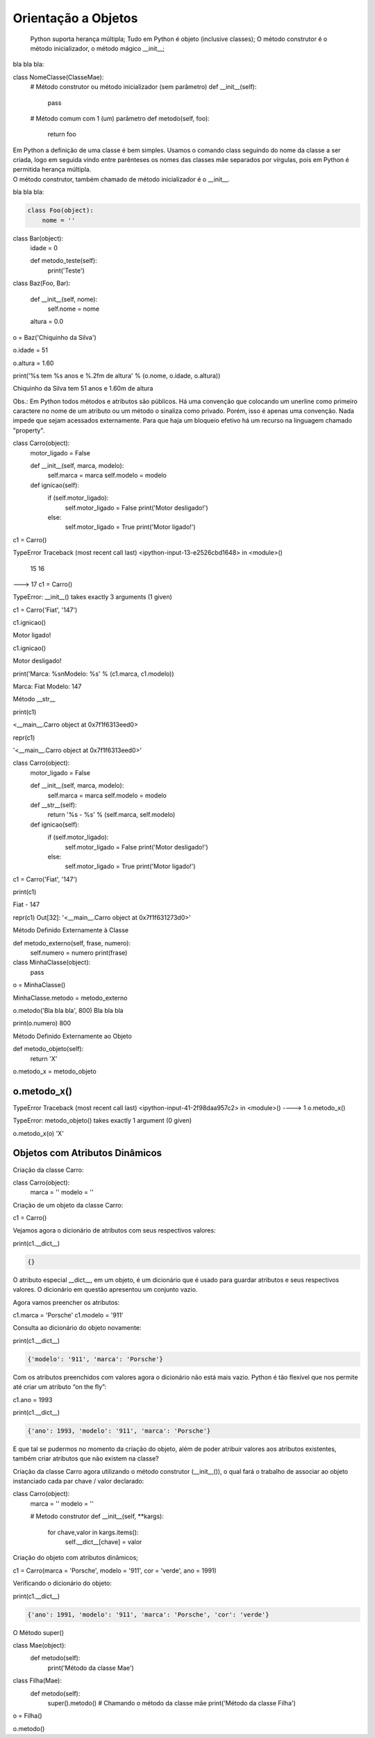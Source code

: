 Orientação a Objetos
********************

	Python suporta herança múltipla;
	Tudo em Python é objeto (inclusive classes);
	O método construtor é o método inicializador, o método mágico __init__;



bla bla bla:

.. code-block:: python

    
class NomeClasse(ClasseMae):
    # Método construtor ou método inicializador (sem parâmetro)
    def __init__(self):        
        pass

    # Método comum com 1 (um) parâmetro
    def metodo(self, foo):
        return foo


|   Em Python a definição de uma classe é bem simples. Usamos o comando class seguindo do nome da classe a ser criada, logo em seguida vindo entre parênteses os nomes das classes mãe separados por vírgulas, pois em Python é permitida herança múltipla.
|   O método construtor, também chamado de método inicializador é o __init__.


bla bla bla:

.. code-block:: python

    class Foo(object):
        nome = ''  


class Bar(object):
    idade = 0

    def metodo_teste(self):
        print('Teste')


class Baz(Foo, Bar):

    def __init__(self, nome):
        self.nome = nome 

    altura = 0.0


o = Baz('Chiquinho da Silva')

o.idade = 51

o.altura = 1.60

print('%s tem %s anos e %.2fm de altura' % (o.nome, o.idade, o.altura))

Chiquinho da Silva tem 51 anos e 1.60m de altura


Obs.: Em Python todos métodos e atributos são públicos.
Há uma convenção que colocando um unerline como primeiro caractere no nome de um atributo ou um método o sinaliza como privado.
Porém, isso é apenas uma convenção. Nada impede que sejam acessados externamente.
Para que haja um bloqueio efetivo há um recurso na linguagem chamado "property".


class Carro(object):
    motor_ligado = False    

    def __init__(self, marca, modelo):
        self.marca = marca
        self.modelo = modelo

    def ignicao(self):
        if (self.motor_ligado):
            self.motor_ligado = False
            print('Motor desligado!')
        else:
            self.motor_ligado = True
            print('Motor ligado!')


c1 = Carro()

TypeError                                 Traceback (most recent call last)
<ipython-input-13-e2526cbd1648> in <module>()
     15 
     16 
---> 17 c1 = Carro()

TypeError: __init__() takes exactly 3 arguments (1 given)

c1 = Carro('Fiat', '147')

c1.ignicao()

Motor ligado!

c1.ignicao()

Motor desligado!

print('Marca: %s\nModelo: %s' % (c1.marca, c1.modelo))

Marca: Fiat
Modelo: 147


Método __str__

print(c1)

<__main__.Carro object at 0x7f1f6313eed0>


repr(c1)

'<__main__.Carro object at 0x7f1f6313eed0>'



class Carro(object):
    motor_ligado = False    

    def __init__(self, marca, modelo):
        self.marca = marca
        self.modelo = modelo

    def __str__(self):
        return '%s - %s' % (self.marca, self.modelo)

    def ignicao(self):
        if (self.motor_ligado):
            self.motor_ligado = False
            print('Motor desligado!')
        else:
            self.motor_ligado = True
            print('Motor ligado!')

c1 = Carro('Fiat', '147')

print(c1)

Fiat - 147

repr(c1)
Out[32]: '<__main__.Carro object at 0x7f1f631273d0>'


Método Definido Externamente à Classe


def metodo_externo(self, frase, numero):
    self.numero = numero
    print(frase)


class MinhaClasse(object):
    pass



o = MinhaClasse()


MinhaClasse.metodo = metodo_externo


o.metodo('Bla bla bla', 800)
Bla bla bla

print(o.numero)
800

Método Definido Externamente ao Objeto

def metodo_objeto(self):
    return 'X'

o.metodo_x = metodo_objeto


o.metodo_x()
---------------------------------------------------------------------------
TypeError                                 Traceback (most recent call last)
<ipython-input-41-2f98daa957c2> in <module>()
----> 1 o.metodo_x()

TypeError: metodo_objeto() takes exactly 1 argument (0 given)

o.metodo_x(o)
'X'


Objetos com Atributos Dinâmicos
-------------------------------


Criação da classe Carro:

class Carro(object):
    marca = ''
    modelo = ''


Criação de um objeto da classe Carro:

c1 = Carro()


Vejamos agora o dicionário de atributos com seus respectivos valores:

print(c1.__dict__)

.. code-block:: console

    {}

O atributo especial __dict__, em um objeto, é um dicionário que é usado para guardar atributos e seus respectivos valores.
O dicionário em questão apresentou um conjunto vazio.

Agora vamos preencher os atributos:
	
c1.marca = 'Porsche'
c1.modelo = '911'

Consulta ao dicionário do objeto novamente:
	
print(c1.__dict__)

.. code-block:: console

    {'modelo': '911', 'marca': 'Porsche'}


Com os atributos preenchidos com valores agora o dicionário não está mais vazio.
Python é tão flexível que nos permite até criar um atributo “on the fly”:

c1.ano = 1993
	
print(c1.__dict__)

.. code-block:: console

    {'ano': 1993, 'modelo': '911', 'marca': 'Porsche'}

E que tal se pudermos no momento da criação do objeto, além de poder atribuir valores
aos atributos existentes, também criar atributos que não existem na classe?

Criação da classe Carro agora utilizando o método construtor (__init__()), o qual fará
o trabalho de associar ao objeto instanciado cada par chave / valor declarado:

class Carro(object):
    marca = ''
    modelo = ''
     
    # Metodo construtor
    def __init__(self, **kargs):
        for chave,valor in kargs.items():
            self.__dict__[chave] = valor


Criação do objeto com atributos dinâmicos;

c1 = Carro(marca = 'Porsche', modelo = '911', cor = 'verde', ano = 1991)


Verificando o dicionário do objeto:

print(c1.__dict__)

.. code-block:: console

    {'ano': 1991, 'modelo': '911', 'marca': 'Porsche', 'cor': 'verde'}


O Método super()

class Mae(object):
    def metodo(self):
        print('Método da classe Mae')

class Filha(Mae):
    def metodo(self):
        super().metodo() # Chamando o método da classe mãe
        print('Método da classe Filha')


o = Filha()

o.metodo()